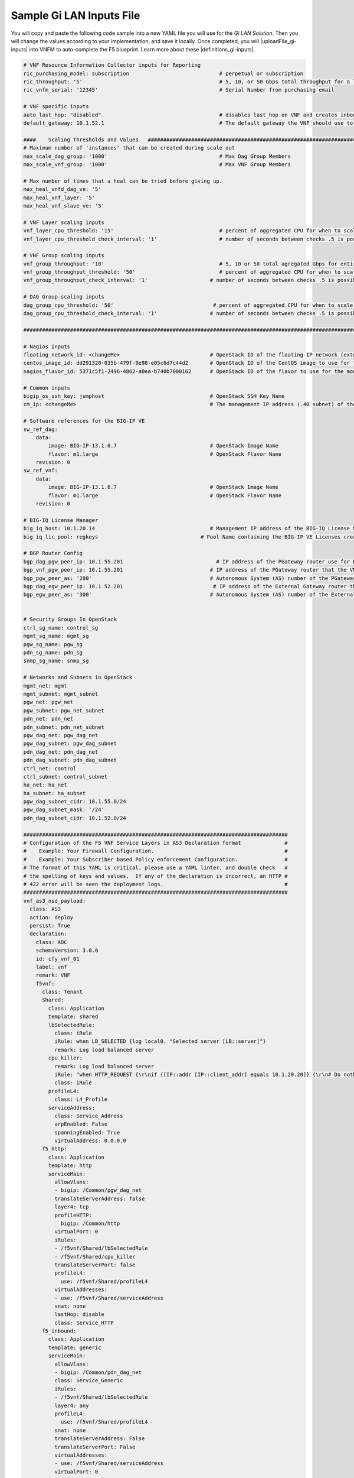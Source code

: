 Sample Gi LAN Inputs File
=========================

You will copy and paste the following code sample into a new YAML file you will use for the *Gi LAN Solution*. Then you will change the values according to your implementation, and save it locally.
Once completed, you will |uploadFile_gi-inputs| into VNFM to auto-complete the F5 blueprint. Learn more about these |definitions_gi-inputs|.


.. |uploadFile_gi-inputs| raw:: html

    <a href="https://clouddocs.f5networks.net/cloud/nfv/latest/deploy.html#step-7-deploy-local-f5-gilan-blueprint">upload this inputs file</a>


.. |definitions_gi-inputs| raw:: html

    <a href="https://clouddocs.f5networks.net/cloud/nfv/latest/deploy.html#gi-lan-blueprint">parameter descriptions</a>


.. code-block:: console

 # VNF Resource Information Collector inputs for Reporting
 ric_purchasing_model: subscription                             # perpetual or subscription
 ric_throughput: '5'                                            # 5, 10, or 50 Gbps total throughput for a layer
 ric_vnfm_serial: '12345'                                       # Serial Number from purchasing email

 # VNF specific inputs
 auto_last_hop: "disabled"                                      # disables last_hop on VNF and creates inbound VS on DAG when No CGNAT, or when CGNAT is not F5 BIG-IP
 default_gateway: 10.1.52.1                                     # The default gateway the VNF should use to reach the Internet

 ####    Scaling Thresholds and Values   ############################################################################
 # Maximum number of 'instances' that can be created during scale out
 max_scale_dag_group: '1000'                                    # Max Dag Group Members
 max_scale_vnf_group: '1000'                                    # Max VNF Group Members

 # Max number of times that a heal can be tried before giving up.
 max_heal_vnfd_dag_ve: '5'
 max_heal_vnf_layer: '5'
 max_heal_vnf_slave_ve: '5'

 # VNF Layer scaling inputs
 vnf_layer_cpu_threshold: '15'                                  # percent of aggregated CPU for when to scale the next slave member
 vnf_layer_cpu_threshold_check_interval: '1'                    # number of seconds between checks .5 is possible

 # VNF Group scaling inputs
 vnf_group_throughput: '10'                                     # 5, 10 or 50 total agregated Gbps for entire layer
 vnf_group_throughput_threshold: '50'                           # percent of aggregated CPU for when to scale the next layer
 vnf_group_throughput_check_interval: '1'                    # number of seconds between checks .5 is possible

 # DAG Group scaling inputs
 dag_group_cpu_threshold: '50'                                # percent of aggregated CPU for when to scale the next dag member
 dag_group_cpu_threshold_check_interval: '1'                 # number of seconds between checks .5 is possible

 ####################################################################################################################

 # Nagios inputs
 floating_network_id: <changeMe>                             # OpenStack ID of the floating IP network (extnet)
 centos_image_id: dd291320-035b-479f-9e98-e05c6d7c44d2       # OpenStack ID of the CentOS image to use for the monitoring nodes
 nagios_flavor_id: 5371c5f1-2496-4862-a0ea-b740b7000162      # OpenStack ID of the flavor to use for the monitoring nodes

 # Common inputs
 bigip_os_ssh_key: jumphost                                  # OpenStack SSH Key Name
 cm_ip: <changeMe>                                           # The management IP address (.40 subnet) of the VNF Manager

 # Software references for the BIG-IP VE
 sw_ref_dag:
     data:
         image: BIG-IP-13.1.0.7                              # OpenStack Image Name
         flavor: m1.large                                    # OpenStack Flavor Name
     revision: 0
 sw_ref_vnf:
     data:
         image: BIG-IP-13.1.0.7                              # OpenStack Image Name
         flavor: m1.large                                    # OpenStack Flavor Name
     revision: 0

 # BIG-IQ License Manager
 big_iq_host: 10.1.20.14                                     # Management IP address of the BIG-IQ License Manager
 big_iq_lic_pool: regkeys                                 # Pool Name containing the BIG-IP VE Licenses created on the BIG-IQ from the Reg Key provided in the Email from F5

 # BGP Router Config
 bgp_dag_pgw_peer_ip: 10.1.55.201                              # IP address of the PGateway router use for BGP Neighbor command
 bgp_vnf_pgw_peer_ip: 10.1.55.201                            # IP address of the PGateway router that the VNF will use to route traffic back to the UE devices
 bgp_pgw_peer_as: '200'                                      # Autonomous System (AS) number of the PGateway BGP router
 bgp_dag_egw_peer_ip: 10.1.52.201                             # IP address of the External Gateway router that the DAG will advertise to to send traffic back to the UE devices
 bgp_egw_peer_as: '300'                                      # Autonomous System (AS) number of the External Gateway BGP router


 # Security Groups In OpenStack
 ctrl_sg_name: control_sg
 mgmt_sg_name: mgmt_sg
 pgw_sg_name: pgw_sg
 pdn_sg_name: pdn_sg
 snmp_sg_name: snmp_sg

 # Networks and Subnets in OpenStack
 mgmt_net: mgmt
 mgmt_subnet: mgmt_subnet
 pgw_net: pgw_net
 pgw_subnet: pgw_net_subnet
 pdn_net: pdn_net
 pdn_subnet: pdn_net_subnet
 pgw_dag_net: pgw_dag_net
 pgw_dag_subnet: pgw_dag_subnet
 pdn_dag_net: pdn_dag_net
 pdn_dag_subnet: pdn_dag_subnet
 ctrl_net: control
 ctrl_subnet: control_subnet
 ha_net: ha_net
 ha_subnet: ha_subnet
 pgw_dag_subnet_cidr: 10.1.55.0/24
 pgw_dag_subnet_mask: '/24'
 pdn_dag_subnet_cidr: 10.1.52.0/24

 #####################################################################################
 # Configuration of the F5 VNF Service Layers in AS3 Declaration format              #
 #    Example: Your Firewall Configuration.                                          # 
 #    Example: Your Subscriber based Policy enforcement Configuration.               #
 # The format of this YAML is critical, please use a YAML linter, and double check   #
 # the spelling of keys and values.  If any of the declaration is incorrect, an HTTP #
 # 422 error will be seen the deployment logs.                                       #
 #####################################################################################
 vnf_as3_nsd_payload:
   class: AS3
   action: deploy
   persist: True
   declaration:
     class: ADC
     schemaVersion: 3.0.0
     id: cfy_vnf_01
     label: vnf
     remark: VNF
     f5vnf:
       class: Tenant
       Shared:
         class: Application
         template: shared
         lbSelectedRule:
           class: iRule
           iRule: when LB_SELECTED {log local0. "Selected server [LB::server]"}
           remark: Log load balanced server
         cpu_killer:
           remark: Log load balanced server
           iRule: "when HTTP_REQUEST {\r\nif {[IP::addr [IP::client_addr] equals 10.1.20.20]} {\r\n# Do nothing and forward traffic to server\r\nlog local0. \"Source IP is 10.1.20.20 - Forwarding to destination...\" \r\nreturn\r\n} else {\r\n    # Kill CPU Cycles\r\n    log local0. \"Running CPU killer and responding locally...\"\r\n    set count 10\r\n    for {set i 0} { $i < $count } {incr i} {\r\n        set keys [CRYPTO::keygen -alg rsa -salthex 0f0f0f0f0f0f0f0f0f0f -len 1024]\r\n        set pub_rsakey [lindex $keys 0]\r\n        set priv_rsakey [lindex $keys 1]\r\n        set data [string repeat \"rsakeygen1\" 11]\r\n        set enc_data [CRYPTO::encrypt -alg rsa-pub -key $pub_rsakey $data]\r\n        HTTP::header insert rsa_encrypted \"$enc_data\"\r\n        set dec_data [CRYPTO::decrypt -alg rsa-priv -key $priv_rsakey $enc_data]\r\n    }\r\n\t# Set some basic response headers\r\n\tset server_name \"BIG-IP ($static::tcl_platform(machine))\"\r\n\tset conn_keepalive \"Close\"\r\n\tset content_type \"text\/plain; charset=us-ascii\"\r\n    # initialize response page\r\n    set page \"[clock format [clock seconds] -format {%A %B,%d %Y - %H:%M:%S (%Z)}]\\r\\n\"\r\n\tappend page \"Hello!\\r\\n\"\r\n    # return response page\r\n    HTTP::respond 200 content ${page} noserver Server ${server_name} Connection ${conn_keepalive} Content-Type $content_type\r\n}\r\n}\r\n"
           class: iRule
         profileL4:
           class: L4_Profile
         serviceAddress:
           class: Service_Address
           arpEnabled: False
           spanningEnabled: True
           virtualAddress: 0.0.0.0
       f5_http:
         class: Application
         template: http
         serviceMain:
           allowVlans:
           - bigip: /Common/pgw_dag_net
           translateServerAddress: false
           layer4: tcp
           profileHTTP:
             bigip: /Common/http
           virtualPort: 0
           iRules:
           - /f5vnf/Shared/lbSelectedRule
           - /f5vnf/Shared/cpu_killer
           translateServerPort: false
           profileL4:
             use: /f5vnf/Shared/profileL4
           virtualAddresses:
           - use: /f5vnf/Shared/serviceAddress
           snat: none
           lastHop: disable
           class: Service_HTTP
       f5_inbound:
         class: Application
         template: generic
         serviceMain:
           allowVlans:
           - bigip: /Common/pdn_dag_net
           class: Service_Generic
           iRules:
           - /f5vnf/Shared/lbSelectedRule
           layer4: any
           profileL4:
             use: /f5vnf/Shared/profileL4
           snat: none
           translateServerAddress: False
           translateServerPort: False
           virtualAddresses:
           - use: /f5vnf/Shared/serviceAddress
           virtualPort: 0